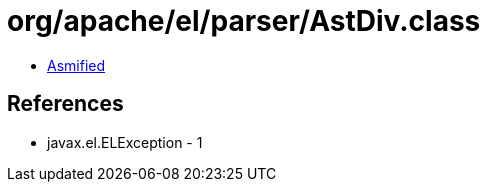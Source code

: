 = org/apache/el/parser/AstDiv.class

 - link:AstDiv-asmified.java[Asmified]

== References

 - javax.el.ELException - 1
